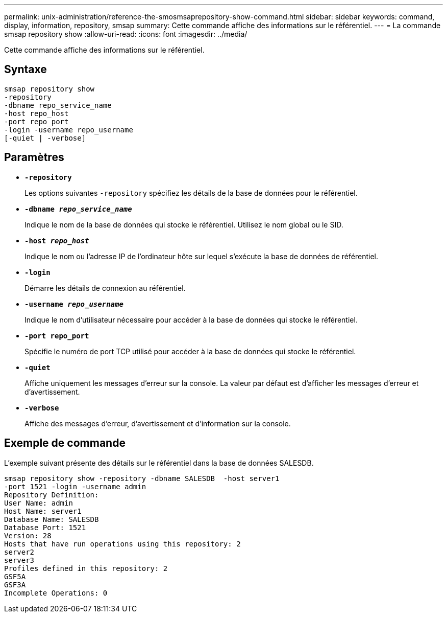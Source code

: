 ---
permalink: unix-administration/reference-the-smosmsaprepository-show-command.html 
sidebar: sidebar 
keywords: command, display, information, repository, smsap 
summary: Cette commande affiche des informations sur le référentiel. 
---
= La commande smsap repository show
:allow-uri-read: 
:icons: font
:imagesdir: ../media/


[role="lead"]
Cette commande affiche des informations sur le référentiel.



== Syntaxe

[listing]
----
smsap repository show
-repository
-dbname repo_service_name
-host repo_host
-port repo_port
-login -username repo_username
[-quiet | -verbose]
----


== Paramètres

* ``*-repository*``
+
Les options suivantes `-repository` spécifiez les détails de la base de données pour le référentiel.

* ``*-dbname _repo_service_name_*``
+
Indique le nom de la base de données qui stocke le référentiel. Utilisez le nom global ou le SID.

* ``*-host _repo_host_*``
+
Indique le nom ou l'adresse IP de l'ordinateur hôte sur lequel s'exécute la base de données de référentiel.

* ``*-login*``
+
Démarre les détails de connexion au référentiel.

* ``*-username _repo_username_*``
+
Indique le nom d'utilisateur nécessaire pour accéder à la base de données qui stocke le référentiel.

* ``*-port repo_port*``
+
Spécifie le numéro de port TCP utilisé pour accéder à la base de données qui stocke le référentiel.

* ``*-quiet*``
+
Affiche uniquement les messages d'erreur sur la console. La valeur par défaut est d'afficher les messages d'erreur et d'avertissement.

* ``*-verbose*``
+
Affiche des messages d'erreur, d'avertissement et d'information sur la console.





== Exemple de commande

L'exemple suivant présente des détails sur le référentiel dans la base de données SALESDB.

[listing]
----
smsap repository show -repository -dbname SALESDB  -host server1
-port 1521 -login -username admin
Repository Definition:
User Name: admin
Host Name: server1
Database Name: SALESDB
Database Port: 1521
Version: 28
Hosts that have run operations using this repository: 2
server2
server3
Profiles defined in this repository: 2
GSF5A
GSF3A
Incomplete Operations: 0
----